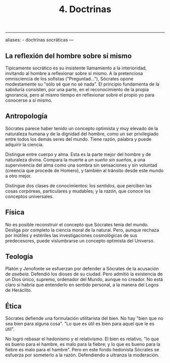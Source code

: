 :PROPERTIES:
:ID: 06C79471-2FC1-4BA8-B597-9ED445DE1B62
:END:
#+title: 4. Doctrinas

--------------

aliases: - doctrinas socráticas
---

** La reflexión del hombre sobre sí mismo
Típicamente socrático es su insistente llamamiento a la interioridad, invitando al hombre a reflexionar sobre sí mismo. A la pretenciosa omnisciencia de los sofistas ("Preguntad..."), Sócrates opone modestamente su "sólo sé que no sé nada". El principio fundamenta de la sabiduría consisten, por una parte, en el reconocimiento de la propia ignorancia, pero al mismo tiempo en reflexionar sobre el propio yo para conocerse a sí mismo.

** Antropología
Sócrates parece haber tenido un concepto optimista y muy elevado de la naturaleza humana y de la dignidad del hombre, como un ser privilegiado entre todos los demás seres del mundo. Tiene razón, palabra y puede adquirir la ciencia.

Distingue entre cuerpo y alma. Esta es la parte mejor del hombre y de naturaleza divina. Compara la muerte a /un sueño sin sueños/, a una supervivencia del alma como una sombra sin sensaciones y sin voluntad (creencia que procede de Homero), y también al tránsito desde este mundo a otro mejor.

Distingue dos clases de conocimientos: los /sentidos/, que perciben las cosas corpóreas, particulares y mudables; y la /razón/, que conoce los conceptos universales.

** Física
No es posible reconstruir el concepto que Sócrates tenía del mundo. Desliga por completo la ciencia moral de la natural. Pero, aunque rechaza por inútiles y estériles las investigaciones cosmológicas de sus predecesores, puede vislumbrarse un concepto optimista del Universo.

** Teología
Platón y Jenofonte se esfuerzan por defender a Sócrates de la acusación de /asebeía/. Defendió los dioses de su ciudad. Pero admitió la existencia de un Dios único, supremo, ordenador del Mundo, aunque no creador. No está claro si habría que entenderlo en sentido personal, a la manera del Logos de Heráclito.

** Ética
Sócrates defiende una formulación utilitarista del bien. No hay "bien que no sea bien para alguna cosa". "Lo que es útil es bien para aquel que le es útil".

No logró rebasar el hedonismo y el relativismo. El bien es relativo, "lo que es bueno para el hambre, es malo para la fiebre; y lo que es bueno para la fiebre es malo para el hambre". Pero en este fondo hedonista Sócrates se esfuerza por someterlo a la razón. Defendiendo a ultranza la moderación.
